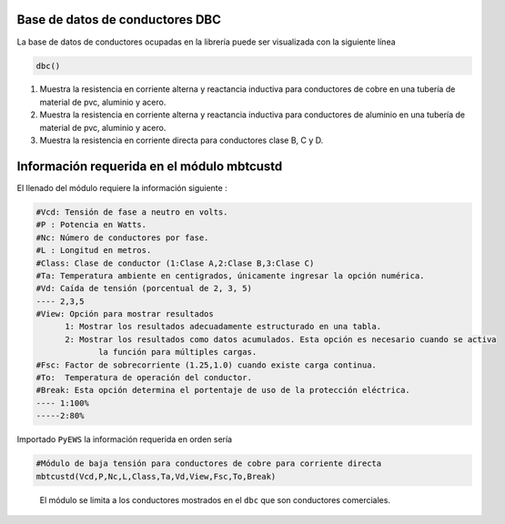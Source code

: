 |image1| |image2| |image3| |image4| |image5|\ |image6|

Base de datos de conductores DBC
================================

La base de datos de conductores ocupadas en la librería puede ser
visualizada con la siguiente línea

.. code:: python

   dbc()

1. Muestra la resistencia en corriente alterna y reactancia inductiva
   para conductores de cobre en una tubería de material de pvc, aluminio
   y acero.

2. Muestra la resistencia en corriente alterna y reactancia inductiva
   para conductores de aluminio en una tubería de material de pvc,
   aluminio y acero.

3. Muestra la resistencia en corriente directa para conductores clase B,
   C y D.

Información requerida en el módulo mbtcustd
===========================================

El llenado del módulo requiere la información siguiente :

.. code:: tex

   #Vcd: Tensión de fase a neutro en volts.
   #P : Potencia en Watts.
   #Nc: Número de conductores por fase.
   #L : Longitud en metros.
   #Class: Clase de conductor (1:Clase A,2:Clase B,3:Clase C)
   #Ta: Temperatura ambiente en centigrados, únicamente ingresar la opción numérica.
   #Vd: Caída de tensión (porcentual de 2, 3, 5)
   ---- 2,3,5	
   #View: Opción para mostrar resultados
   	 1: Mostrar los resultados adecuadamente estructurado en una tabla. 
   	 2: Mostrar los resultados como datos acumulados. Esta opción es necesario cuando se activa
   	 	la función para múltiples cargas.
   #Fsc: Factor de sobrecorriente (1.25,1.0) cuando existe carga continua.
   #To:  Temperatura de operación del conductor.
   #Break: Esta opción determina el portentaje de uso de la protección eléctrica.
   ---- 1:100%
   -----2:80%

Importado ``PyEWS`` la información requerida en orden sería

.. code:: python

   #Módulo de baja tensión para conductores de cobre para corriente directa
   mbtcustd(Vcd,P,Nc,L,Class,Ta,Vd,View,Fsc,To,Break)

..

   El módulo se limita a los conductores mostrados en el ``dbc`` que son
   conductores comerciales.

.. |image1| image:: https://badge.fury.io/py/ElectricalWireSizes.svg
   :target: https://badge.fury.io/py/ElectricalWireSizes
.. |image2| image:: https://static.pepy.tech/personalized-badge/electricalwiresizes?period=total&units=none&left_color=grey&right_color=blue&left_text=Downloads
   :target: https://pepy.tech/project/electricalwiresizes
.. |image3| image:: https://pepy.tech/badge/electricalwiresizes/month
   :target: https://pepy.tech/project/electricalwiresizes
.. |image4| image:: https://img.shields.io/badge/python-3 | 3.5 | 3.6 | 3.7 | 3.8 | 3.9 | 3.10-blue
   :target: https://pypi.org/project/ElectricalWireSizes/
.. |image5| image:: https://api.codeclimate.com/v1/badges/27c48038801ee954796d/maintainability
   :target: https://codeclimate.com/github/jacometoss/PyEWS/maintainability
.. |image6| image:: https://app.codacy.com/project/badge/Grade/8d8575adf7e149999e6bc84c657fc94e
   :target: https://www.codacy.com/gh/jacometoss/PyEWS/dashboard?utm_source=github.com&amp;utm_medium=referral&amp;utm_content=jacometoss/PyEWS&amp;utm_campaign=Badge_Grade

